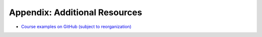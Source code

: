 .. _appendix-resources:

Appendix: Additional Resources
------------------------------

.. todo:: Under construction for spring 2024!


- `Course examples on GitHub (subject to reorganization) <https://github.com/lucformalmethodscourse>`_
